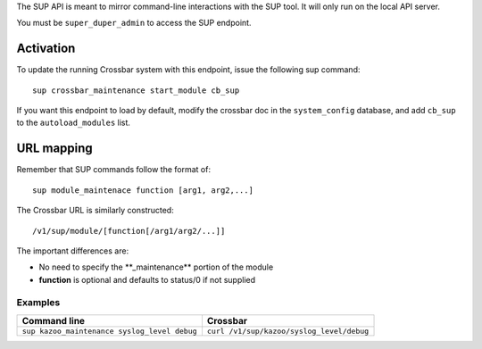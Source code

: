 The SUP API is meant to mirror command-line interactions with the SUP tool. It will only run on the local API server.

You must be ``super_duper_admin`` to access the SUP endpoint.

Activation
^^^^^^^^^^

To update the running Crossbar system with this endpoint, issue the following sup command:

::

    sup crossbar_maintenance start_module cb_sup

If you want this endpoint to load by default, modify the crossbar doc in the ``system_config`` database, and add ``cb_sup`` to the ``autoload_modules`` list.

URL mapping
^^^^^^^^^^^

Remember that SUP commands follow the format of:

::

    sup module_maintenace function [arg1, arg2,...]

The Crossbar URL is similarly constructed:

::

    /v1/sup/module/[function[/arg1/arg2/...]]

The important differences are:

-  No need to specify the \*\*\_maintenance\*\* portion of the module
-  **function** is optional and defaults to status/0 if not supplied

Examples
''''''''

+------------------------------------------------+---------------------------------------------+
| Command line                                   | Crossbar                                    |
+================================================+=============================================+
| ``sup kazoo_maintenance syslog_level debug``   | ``curl /v1/sup/kazoo/syslog_level/debug``   |
+------------------------------------------------+---------------------------------------------+
